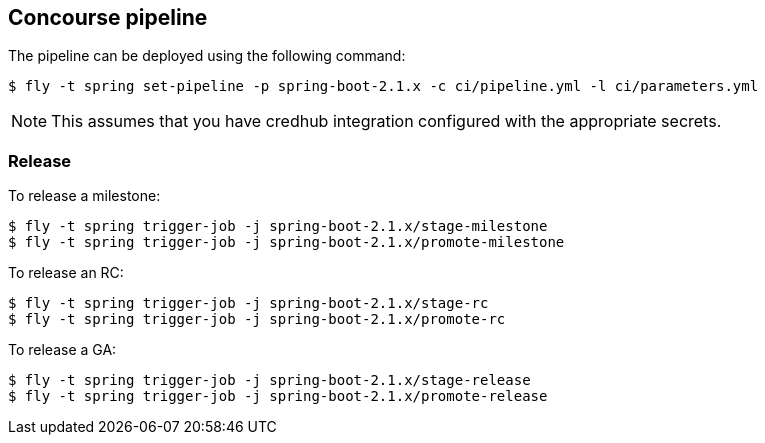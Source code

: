 == Concourse pipeline

The pipeline can be deployed using the following command:

[source]
----
$ fly -t spring set-pipeline -p spring-boot-2.1.x -c ci/pipeline.yml -l ci/parameters.yml
----

NOTE: This assumes that you have credhub integration configured with the appropriate
secrets.

=== Release

To release a milestone:

[source]
----
$ fly -t spring trigger-job -j spring-boot-2.1.x/stage-milestone
$ fly -t spring trigger-job -j spring-boot-2.1.x/promote-milestone
----

To release an RC:

[source]
----
$ fly -t spring trigger-job -j spring-boot-2.1.x/stage-rc
$ fly -t spring trigger-job -j spring-boot-2.1.x/promote-rc
----

To release a GA:

[source]
----
$ fly -t spring trigger-job -j spring-boot-2.1.x/stage-release
$ fly -t spring trigger-job -j spring-boot-2.1.x/promote-release
----
